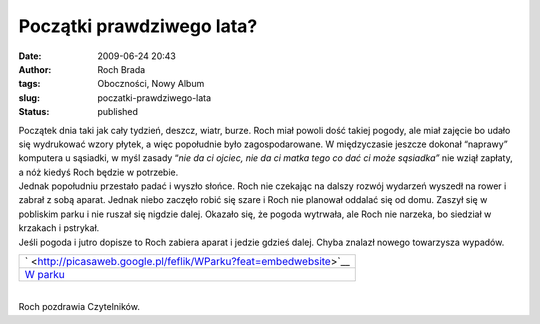 Początki prawdziwego lata?
##########################
:date: 2009-06-24 20:43
:author: Roch Brada
:tags: Oboczności, Nowy Album
:slug: poczatki-prawdziwego-lata
:status: published

| Początek dnia taki jak cały tydzień, deszcz, wiatr, burze. Roch miał powoli dość takiej pogody, ale miał zajęcie bo udało się wydrukować wzory płytek, a więc popołudnie było zagospodarowane. W międzyczasie jeszcze dokonał “naprawy” komputera u sąsiadki, w myśl zasady “\ *nie da ci ojciec, nie da ci matka tego co dać ci może sąsiadka”* nie wziął zapłaty, a nóż kiedyś Roch będzie w potrzebie.
| Jednak popołudniu przestało padać i wyszło słońce. Roch nie czekając na dalszy rozwój wydarzeń wyszedł na rower i zabrał z sobą aparat. Jednak niebo zaczęło robić się szare i Roch nie planował oddalać się od domu. Zaszył się w pobliskim parku i nie ruszał się nigdzie dalej. Okazało się, że pogoda wytrwała, ale Roch nie narzeka, bo siedział w krzakach i pstrykał.
| Jeśli pogoda i jutro dopisze to Roch zabiera aparat i jedzie gdzieś dalej. Chyba znalazł nowego towarzysza wypadów.

.. raw:: html

   <div align="center">

+--------------------------------------------------------------------------+
| ` <http://picasaweb.google.pl/feflik/WParku?feat=embedwebsite>`__        |
+--------------------------------------------------------------------------+
| `W parku <http://picasaweb.google.pl/feflik/WParku?feat=embedwebsite>`__ |
+--------------------------------------------------------------------------+

.. raw:: html

   </div>

| 
| Roch pozdrawia Czytelników.

.. raw:: html

   </p>
